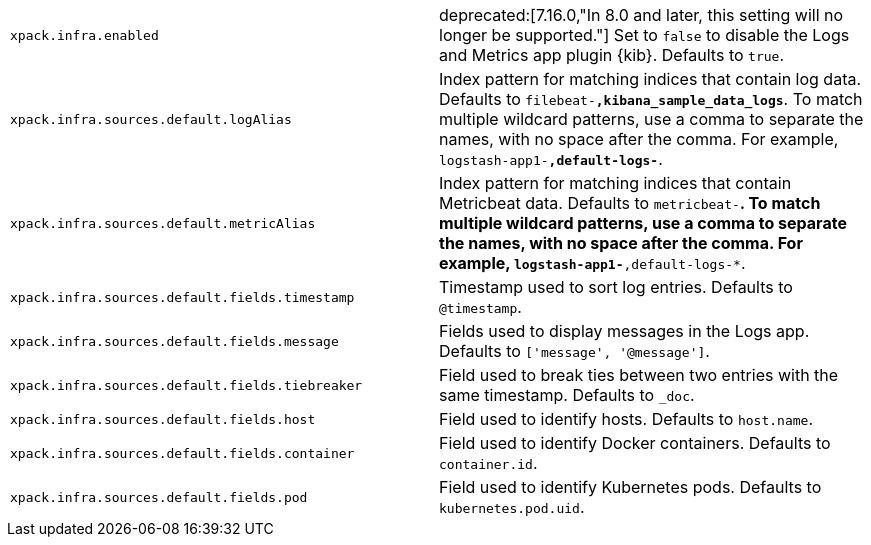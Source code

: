 [cols="2*<"]
|===
| `xpack.infra.enabled`
  | deprecated:[7.16.0,"In 8.0 and later, this setting will no longer be supported."]
  Set to `false` to disable the Logs and Metrics app plugin {kib}. Defaults to `true`.

| `xpack.infra.sources.default.logAlias`
  | Index pattern for matching indices that contain log data. Defaults to `filebeat-*,kibana_sample_data_logs*`. To match multiple wildcard patterns, use a comma to separate the names, with no space after the comma. For example, `logstash-app1-*,default-logs-*`.

| `xpack.infra.sources.default.metricAlias`
  | Index pattern for matching indices that contain Metricbeat data. Defaults to `metricbeat-*`. To match multiple wildcard patterns, use a comma to separate the names, with no space after the comma. For example, `logstash-app1-*,default-logs-*`.

| `xpack.infra.sources.default.fields.timestamp`
  | Timestamp used to sort log entries. Defaults to `@timestamp`.

| `xpack.infra.sources.default.fields.message`
  | Fields used to display messages in the Logs app. Defaults to `['message', '@message']`.

| `xpack.infra.sources.default.fields.tiebreaker`
  | Field used to break ties between two entries with the same timestamp. Defaults to `_doc`.

| `xpack.infra.sources.default.fields.host`
  | Field used to identify hosts. Defaults to `host.name`.

| `xpack.infra.sources.default.fields.container`
  | Field used to identify Docker containers. Defaults to `container.id`.

| `xpack.infra.sources.default.fields.pod`
  | Field used to identify Kubernetes pods. Defaults to `kubernetes.pod.uid`.

|===
